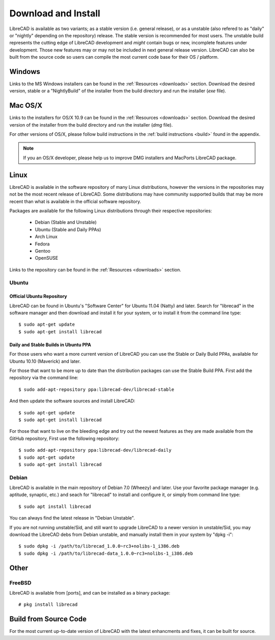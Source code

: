 .. _install: 

Download and Install
====================

LibreCAD is available as two variants; as a stable version (i.e. general release), or as a unstable (also refered to as "daily" or "nightly" depending on the repository) release.  The stable version is recommended for most users.  The unstable build represents the cutting edge of LibreCAD development and *might* contain bugs or new, incomplete features under development.  Those new features may or may not be included in next general release version.  LibreCAD can also be built from the source code so users can compile the most current code base for their OS / platform.


Windows
-------

Links to the MS Windows installers can be found in the :ref:`Resources <downloads>` section.  Download the desired version, stable or a "NightlyBuild" of the installer from the build directory and run the installer (*exe* file).


Mac OS/X
--------

Links to the installers for OS/X 10.9 can be found in the :ref:`Resources <downloads>` section.  Download the desired version of the installer from the build directory and run the installer (*dmg* file).

For other versions of OS/X, please follow build instructions in the :ref:`build instructions <build>` found in the appendix.

.. note::
    If you an OS/X developer, please help us to improve DMG installers and MacPorts LibreCAD package.


Linux
-----

LibreCAD is available in the software repository of many Linux distributions, however the versions in the repositories may not be the most recent release of LibreCAD.  Some distributions may have community supported builds that may be more recent than what is available in the official software repository.

Packages are available for the following Linux distributions through their respective repositories:

    - Debian (Stable and Unstable)
    - Ubuntu (Stable and Daily PPAs)
    - Arch Linux
    - Fedora
    - Gentoo
    - OpenSUSE

Links to the repository can be found in the :ref:`Resources <downloads>` section.


Ubuntu
~~~~~~

Official Ubuntu Repository
``````````````````````````
LibreCAD can be found in Ubuntu's "Software Center" for Ubuntu 11.04 (Natty) and later.  Search for  "librecad" in the software manager and then download and install it for your system, or to install it from the command line type::

   $ sudo apt-get update
   $ sudo apt-get install librecad


Daily and Stable Builds in Ubuntu PPA
`````````````````````````````````````
For those users who want a more current version of LibreCAD you can use the Stable or Daily Build PPAs, available for Ubuntu 10.10 (Maverick) and later.

For those that want to be more up to date than the distribution packages can use the Stable Build PPA.  First add the repository via the command line::

   $ sudo add-apt-repository ppa:librecad-dev/librecad-stable

And then update the software sources and install LibreCAD::

   $ sudo apt-get update
   $ sudo apt-get install librecad

For those that want to live on the bleeding edge and try out the newest features as they are made available from the GitHub repository, First use the following repository::

   $ sudo add-apt-repository ppa:librecad-dev/librecad-daily
   $ sudo apt-get update
   $ sudo apt-get install librecad


Debian
~~~~~~

LibreCAD is available in the main repository of Debian 7.0 (Wheezy) and later.  Use your favorite package manager (e.g. aptitude, synaptic, etc.) and seach for "librecad" to install and configure it, or simply from command line type::

   $ sudo apt install librecad

You can always find the latest release in "Debian Unstable".

If you are not running unstable/Sid, and still want to upgrade LibreCAD to a newer version in unstable/Sid, you may download the LibreCAD debs from Debian unstable, and manually install them in your system by "dpkg -i"::

   $ sudo dpkg -i /path/to/librecad_1.0.0~rc3+nolibs-1_i386.deb
   $ sudo dpkg -i /path/to/librecad-data_1.0.0~rc3+nolibs-1_i386.deb


Other
-----

FreeBSD
~~~~~~~

LibreCAD is available from [ports], and can be installed as a binary package::

   # pkg install librecad


Build from Source Code
----------------------

For the most current up-to-date version of LibreCAD with the latest enhancments and fixes, it can be built for source.

